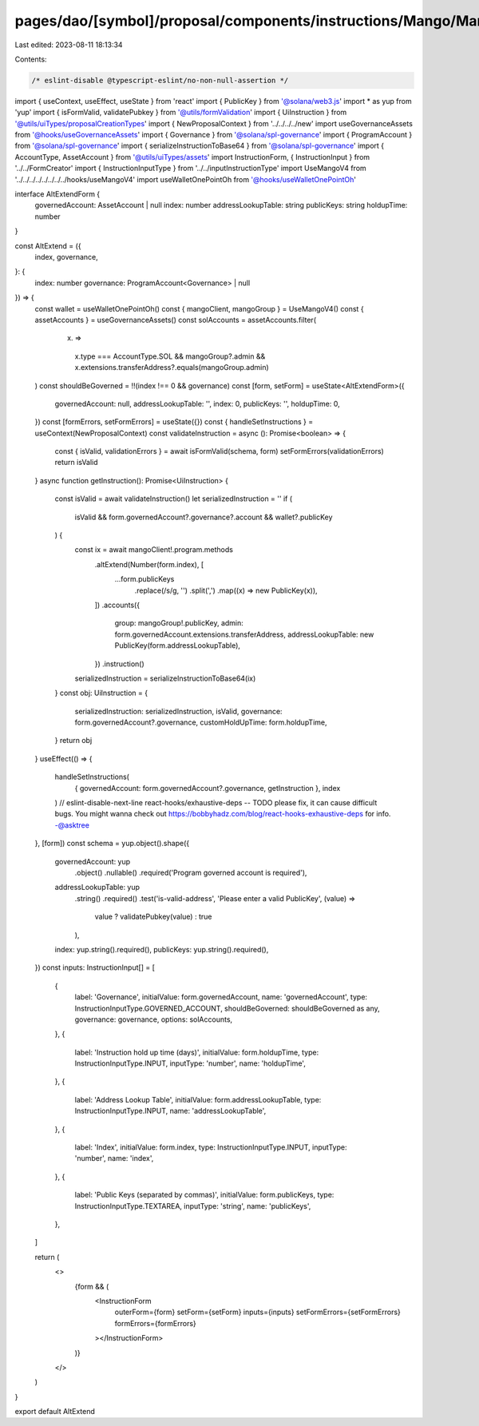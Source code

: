 pages/dao/[symbol]/proposal/components/instructions/Mango/MangoV4/AltExtend.tsx
===============================================================================

Last edited: 2023-08-11 18:13:34

Contents:

.. code-block:: tsx

    /* eslint-disable @typescript-eslint/no-non-null-assertion */
import { useContext, useEffect, useState } from 'react'
import { PublicKey } from '@solana/web3.js'
import * as yup from 'yup'
import { isFormValid, validatePubkey } from '@utils/formValidation'
import { UiInstruction } from '@utils/uiTypes/proposalCreationTypes'
import { NewProposalContext } from '../../../../new'
import useGovernanceAssets from '@hooks/useGovernanceAssets'
import { Governance } from '@solana/spl-governance'
import { ProgramAccount } from '@solana/spl-governance'
import { serializeInstructionToBase64 } from '@solana/spl-governance'
import { AccountType, AssetAccount } from '@utils/uiTypes/assets'
import InstructionForm, { InstructionInput } from '../../FormCreator'
import { InstructionInputType } from '../../inputInstructionType'
import UseMangoV4 from '../../../../../../../../hooks/useMangoV4'
import useWalletOnePointOh from '@hooks/useWalletOnePointOh'

interface AltExtendForm {
  governedAccount: AssetAccount | null
  index: number
  addressLookupTable: string
  publicKeys: string
  holdupTime: number
}

const AltExtend = ({
  index,
  governance,
}: {
  index: number
  governance: ProgramAccount<Governance> | null
}) => {
  const wallet = useWalletOnePointOh()
  const { mangoClient, mangoGroup } = UseMangoV4()
  const { assetAccounts } = useGovernanceAssets()
  const solAccounts = assetAccounts.filter(
    (x) =>
      x.type === AccountType.SOL &&
      mangoGroup?.admin &&
      x.extensions.transferAddress?.equals(mangoGroup.admin)
  )
  const shouldBeGoverned = !!(index !== 0 && governance)
  const [form, setForm] = useState<AltExtendForm>({
    governedAccount: null,
    addressLookupTable: '',
    index: 0,
    publicKeys: '',
    holdupTime: 0,
  })
  const [formErrors, setFormErrors] = useState({})
  const { handleSetInstructions } = useContext(NewProposalContext)
  const validateInstruction = async (): Promise<boolean> => {
    const { isValid, validationErrors } = await isFormValid(schema, form)
    setFormErrors(validationErrors)
    return isValid
  }
  async function getInstruction(): Promise<UiInstruction> {
    const isValid = await validateInstruction()
    let serializedInstruction = ''
    if (
      isValid &&
      form.governedAccount?.governance?.account &&
      wallet?.publicKey
    ) {
      const ix = await mangoClient!.program.methods
        .altExtend(Number(form.index), [
          ...form.publicKeys
            .replace(/\s/g, '')
            .split(',')
            .map((x) => new PublicKey(x)),
        ])
        .accounts({
          group: mangoGroup!.publicKey,
          admin: form.governedAccount.extensions.transferAddress,
          addressLookupTable: new PublicKey(form.addressLookupTable),
        })
        .instruction()

      serializedInstruction = serializeInstructionToBase64(ix)
    }
    const obj: UiInstruction = {
      serializedInstruction: serializedInstruction,
      isValid,
      governance: form.governedAccount?.governance,
      customHoldUpTime: form.holdupTime,
    }
    return obj
  }
  useEffect(() => {
    handleSetInstructions(
      { governedAccount: form.governedAccount?.governance, getInstruction },
      index
    )
    // eslint-disable-next-line react-hooks/exhaustive-deps -- TODO please fix, it can cause difficult bugs. You might wanna check out https://bobbyhadz.com/blog/react-hooks-exhaustive-deps for info. -@asktree
  }, [form])
  const schema = yup.object().shape({
    governedAccount: yup
      .object()
      .nullable()
      .required('Program governed account is required'),
    addressLookupTable: yup
      .string()
      .required()
      .test('is-valid-address', 'Please enter a valid PublicKey', (value) =>
        value ? validatePubkey(value) : true
      ),
    index: yup.string().required(),
    publicKeys: yup.string().required(),
  })
  const inputs: InstructionInput[] = [
    {
      label: 'Governance',
      initialValue: form.governedAccount,
      name: 'governedAccount',
      type: InstructionInputType.GOVERNED_ACCOUNT,
      shouldBeGoverned: shouldBeGoverned as any,
      governance: governance,
      options: solAccounts,
    },
    {
      label: 'Instruction hold up time (days)',
      initialValue: form.holdupTime,
      type: InstructionInputType.INPUT,
      inputType: 'number',
      name: 'holdupTime',
    },
    {
      label: 'Address Lookup Table',
      initialValue: form.addressLookupTable,
      type: InstructionInputType.INPUT,
      name: 'addressLookupTable',
    },
    {
      label: 'Index',
      initialValue: form.index,
      type: InstructionInputType.INPUT,
      inputType: 'number',
      name: 'index',
    },
    {
      label: 'Public Keys (separated by commas)',
      initialValue: form.publicKeys,
      type: InstructionInputType.TEXTAREA,
      inputType: 'string',
      name: 'publicKeys',
    },
  ]

  return (
    <>
      {form && (
        <InstructionForm
          outerForm={form}
          setForm={setForm}
          inputs={inputs}
          setFormErrors={setFormErrors}
          formErrors={formErrors}
        ></InstructionForm>
      )}
    </>
  )
}

export default AltExtend


